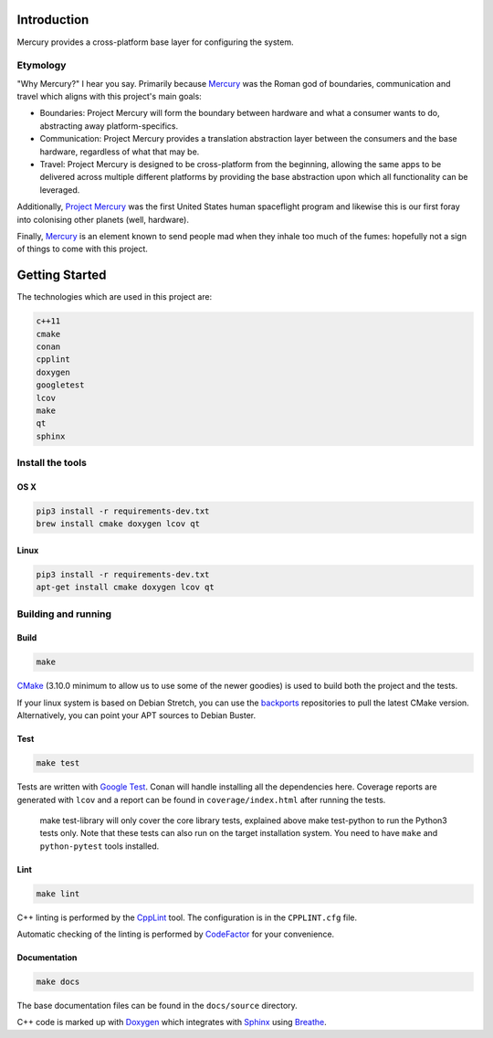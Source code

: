 ============
Introduction
============

.. image:: https://www.codefactor.io/repository/github/kanocomputing/mercury/badge
   :target: https://www.codefactor.io/repository/github/kanocomputing/mercury
   :alt: CodeFactor

Mercury provides a cross-platform base layer for configuring the system.


Etymology
=========

"Why Mercury?" I hear you say. Primarily because `Mercury <https://en.wikipedia.org/wiki/Mercury_(mythology)>`_ was the Roman god of boundaries, communication and travel which aligns with this project's main goals:

* Boundaries: Project Mercury will form the boundary between hardware and what a consumer wants to do, abstracting away platform-specifics.
* Communication: Project Mercury provides a translation abstraction layer between the consumers and the base hardware, regardless of what that may be.
* Travel: Project Mercury is designed to be cross-platform from the beginning, allowing the same apps to be delivered across multiple different platforms by providing the base abstraction upon which all functionality can be leveraged.

Additionally, `Project Mercury <https://en.wikipedia.org/wiki/Project_Mercury>`_ was the first United States human spaceflight program and likewise this is our first foray into colonising other planets (well, hardware).

Finally, `Mercury <https://en.wikipedia.org/wiki/Mercury_(element)>`_ is an element known to send people mad when they inhale too much of the fumes: hopefully not a sign of things to come with this project.

===============
Getting Started
===============

The technologies which are used in this project are:

.. code:: bash

   c++11
   cmake
   conan
   cpplint
   doxygen
   googletest
   lcov
   make
   qt
   sphinx


Install the tools
=================

OS X
----

.. code:: bash

   pip3 install -r requirements-dev.txt
   brew install cmake doxygen lcov qt


Linux
-----

.. code:: bash

   pip3 install -r requirements-dev.txt
   apt-get install cmake doxygen lcov qt


Building and running
====================

Build
-----

.. code:: bash

   make

`CMake <https://cmake.org/documentation/>`_ (3.10.0 minimum to allow us to use some of the newer goodies) is used to build both the project and the tests.

If your linux system is based on Debian Stretch, you can use the `backports <https://backports.debian.org/Instructions/>`_ repositories to pull the latest CMake version. Alternatively, you can point your APT sources to Debian Buster.


Test
-----

.. code:: bash

   make test

Tests are written with `Google Test <https://github.com/google/googletest>`_. Conan will handle installing all the dependencies here. Coverage reports are generated with ``lcov`` and a report can be found in ``coverage/index.html`` after running the tests.

   make test-library will only cover the core library tests, explained above
   make test-python to run the Python3 tests only. Note that these tests can also run on the target installation system. You need to have ``make`` and ``python-pytest`` tools installed.


Lint
----

.. code:: bash

   make lint


C++ linting is performed by the `CppLint <https://github.com/cpplint/cpplint>`_ tool. The configuration is in the ``CPPLINT.cfg`` file.

Automatic checking of the linting is performed by `CodeFactor <https://www.codefactor.io>`_ for your convenience.


Documentation
-------------

.. code:: bash

   make docs

The base documentation files can be found in the ``docs/source`` directory.

C++ code is marked up with `Doxygen <http://www.doxygen.nl/manual/commands.html>`_ which integrates with `Sphinx <http://www.sphinx-doc.org/en/stable/>`_ using `Breathe <https://breathe.readthedocs.io/en/latest/directives.html>`_.
